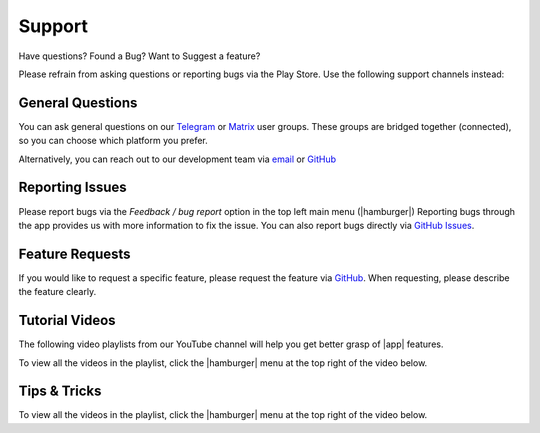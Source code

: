 Support
#######

Have questions? Found a Bug? Want to Suggest a feature?

Please refrain from asking questions or reporting bugs via the Play Store.
Use the following support channels instead:

General Questions
*****************
You can ask general questions on our `Telegram <https://t.me/andbible>`_
or `Matrix <https://matrix.to/#/#andbible:matrix.org>`_ user groups.
These groups are bridged together (connected), so you can choose which platform
you prefer.

Alternatively, you can reach out to our development team via
`email <mailto:help.andbible@gmail.com>`_ or
`GitHub <https://github.com/AndBible/and-bible/issues/new/choose>`_

Reporting Issues
****************
Please report bugs via the `Feedback / bug report` option in the top left main menu (|hamburger|)
Reporting bugs through the app provides us with more information to fix the issue. You can also report
bugs directly via `GitHub Issues <https://github.com/AndBible/and-bible/issues/new/choose>`_.

Feature Requests
****************
If you would like to request a specific feature, please request the feature via
`GitHub <https://github.com/AndBible/and-bible/issues/new/choose>`_. When requesting,
please describe the feature clearly.

Tutorial Videos
***************

The following video playlists from our YouTube channel will help you get better
grasp of |app| features.

To view all the videos in the playlist, click the |hamburger| menu at the
top right of the video below.

.. raw:: html

    <iframe width="560" height="315" src="https://www.youtube.com/embed/videoseries?si=EuQ3YiAk5VH2CFU4&amp;list=PLD-W_Iw-N2MnDthGFl2R5iCFoq5Lxiody" title="YouTube video player" frameborder="0" allow="accelerometer; autoplay; clipboard-write; encrypted-media; gyroscope; picture-in-picture; web-share" referrerpolicy="strict-origin-when-cross-origin" allowfullscreen></iframe>

Tips & Tricks
*************
To view all the videos in the playlist, click the |hamburger| menu at the top right
of the video below.

.. raw:: html

    <iframe width="560" height="315" src="https://www.youtube.com/embed/videoseries?si=3szMt-QgviX3u8wQ&amp;list=PLD-W_Iw-N2Mn5N3KSmNsb2IuBbR1XVLke" title="YouTube video player" frameborder="0" allow="accelerometer; autoplay; clipboard-write; encrypted-media; gyroscope; picture-in-picture; web-share" referrerpolicy="strict-origin-when-cross-origin" allowfullscreen></iframe>
